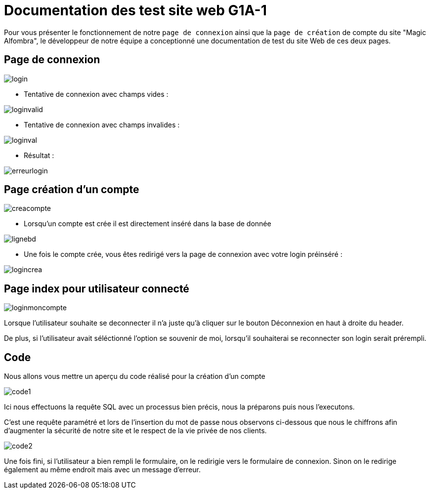 = Documentation des test site web G1A-1

:toc:
:toc-title: Table des matières

Pour vous présenter le fonctionnement de notre `page de connexion` ainsi que la `page de création` de compte du site "Magic Alfombra", le développeur de notre équipe a conceptionné une documentation de test du site Web de ces deux pages.

== Page de connexion



image::images/pagelogin.png[login]


- Tentative de connexion avec champs vides :

image::images/pageloginvalid.png[loginvalid]

- Tentative de connexion avec champs invalides :

image::images/pageloginval.png[loginval]

- Résultat :

image::images/pageerreur.png[erreurlogin]


== Page création d'un compte 

image::images/pagecreacpt.png[creacompte]

- Lorsqu'un compte est crée il est directement inséré dans la base de donnée

image::images/pagebd.png[lignebd]

- Une fois le compte crée, vous êtes redirigé vers la page de connexion avec votre login préinséré :


image::images/pagelogincrea.png[logincrea]


== Page index pour utilisateur connecté

image::images/pagemonCompte.png[loginmoncompte]

Lorsque l'utilisateur souhaite se deconnecter il n'a juste qu'à cliquer sur le bouton Déconnexion en haut à droite du header.

De plus, si l'utilisateur avait séléctionné l'option se souvenir de moi, lorsqu'il souhaiterai se reconnecter son login serait prérempli.


== Code 

Nous allons vous mettre un aperçu du code réalisé pour la création d'un compte

image::images/code1.png[code1]

Ici nous effectuons la requête SQL avec un processus bien précis, nous la préparons puis nous l'executons.

C'est une requête paramétré et lors de l'insertion du mot de passe nous observons ci-dessous que nous le chiffrons afin d'augmenter la sécurité de notre site et le respect de la vie privée de nos clients.

image::images/code2.png[code2]


Une fois fini, si l'utilisateur a bien rempli le formulaire, on le redirigie vers le formulaire de connexion. Sinon on le redirige également au même endroit mais avec un message d'erreur.

